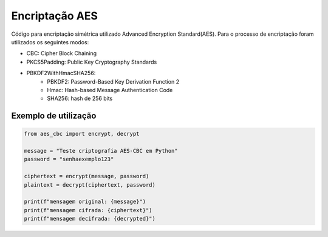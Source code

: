 Encriptação AES
================

Código para encriptação simétrica utilizado Advanced Encryption Standard(AES). Para o processo de encriptação foram utilizados os seguintes modos:

* CBC: Cipher Block Chaining
* PKCS5Padding: Public Key Cryptography Standards
* PBKDF2WithHmacSHA256:
	* PBKDF2: Password-Based Key Derivation Function 2
	* Hmac: Hash-based Message Authentication Code
	* SHA256: hash de 256 bits

Exemplo de utilização
----------------------
.. code-block:: python

    from aes_cbc import encrypt, decrypt

    message = "Teste criptografia AES-CBC em Python"
    password = "senhaexemplo123"

    ciphertext = encrypt(message, password)
    plaintext = decrypt(ciphertext, password)

    print(f"mensagem original: {message}")
    print(f"mensagem cifrada: {ciphertext}")
    print(f"mensagem decifrada: {decrypted}")
